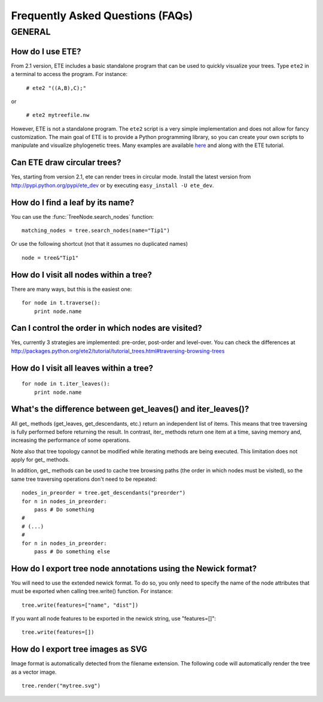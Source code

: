 Frequently Asked Questions (FAQs)
**********************************

GENERAL
============

How do I use ETE?
-----------------------------------------------------------------

From 2.1 version, ETE includes a basic standalone program that can be
used to quickly visualize your trees. Type ``ete2`` in a terminal to
access the program. For instance:

  ``# ete2 "((A,B),C);"``

or 

  ``# ete2 mytreefile.nw``


However, ETE is not a standalone program. The ``ete2`` script is a
very simple implementation and does not allow for fancy
customization. The main goal of ETE is to provide a Python programming
library, so you can create your own scripts to manipulate and
visualize phylogenetic trees. Many examples are available `here
<http:://ete.cgenomics.org/releases/ete2/examples-ete2.tar.gz>`_ and
along with the ETE tutorial.


Can ETE draw circular trees?
----------------------------------

Yes, starting from version 2.1, ete can render trees in circular
mode. Install the latest version from
http://pypi.python.org/pypi/ete_dev or by executing ``easy_install -U
ete_dev``.

How do I find a leaf by its name?
-----------------------------------------------------------------
You can use the :func:`TreeNode.search_nodes` function: 

:: 
  
  matching_nodes = tree.search_nodes(name="Tip1")
  
Or use the following shortcut (not that it assumes no duplicated
names)

:: 

  node = tree&"Tip1"

How do I visit all nodes within a tree?
-----------------------------------------------------------------

There are many ways, but this is the easiest one:

:: 

  for node in t.traverse():
      print node.name

Can I control the order in which nodes are visited?
-----------------------------------------------------------------

Yes, currently 3 strategies are implemented: pre-order, post-order and
level-over. You can check the differences at
http://packages.python.org/ete2/tutorial/tutorial_trees.html#traversing-browsing-trees
      

How do I visit all leaves within a tree?
-----------------------------------------------------------------
:: 

  for node in t.iter_leaves():
      print node.name


What's the difference between **get_leaves()** and **iter_leaves()**?
-----------------------------------------------------------------------

All get\_ methods (get_leaves, get_descendants, etc.) return an
independent list of items. This means that tree traversing is fully
performed before returning the result.  In contrast, iter\_ methods
return one item at a time, saving memory and, increasing the
performance of some operations.

Note also that tree topology cannot be modified while iterating
methods are being executed. This limitation does not apply for get\_
methods.

In addition, get\_ methods can be used to cache tree browsing paths
(the order in which nodes must be visited), so the same tree
traversing operations don't need to be repeated:

::

  nodes_in_preorder = tree.get_descendants("preorder")
  for n in nodes_in_preorder:
      pass # Do something
  #
  # (...)
  #
  for n in nodes_in_preorder:
      pass # Do something else
  

How do I export tree node annotations using the Newick format?
---------------------------------------------------------------

You will need to use the extended newick format. To do so, you only
need to specify the name of the node attributes that must be exported
when calling tree.write() function. For instance:

::

   tree.write(features=["name", "dist"])

If you want all node features to be exported in the newick string, use
"features=[]":

::

   tree.write(features=[])


How do I export tree images as SVG
-----------------------------------------------------------------

Image format is automatically detected from the filename extension.
The following code will automatically render the tree as a vector
image.

::
                
        tree.render("mytree.svg")

